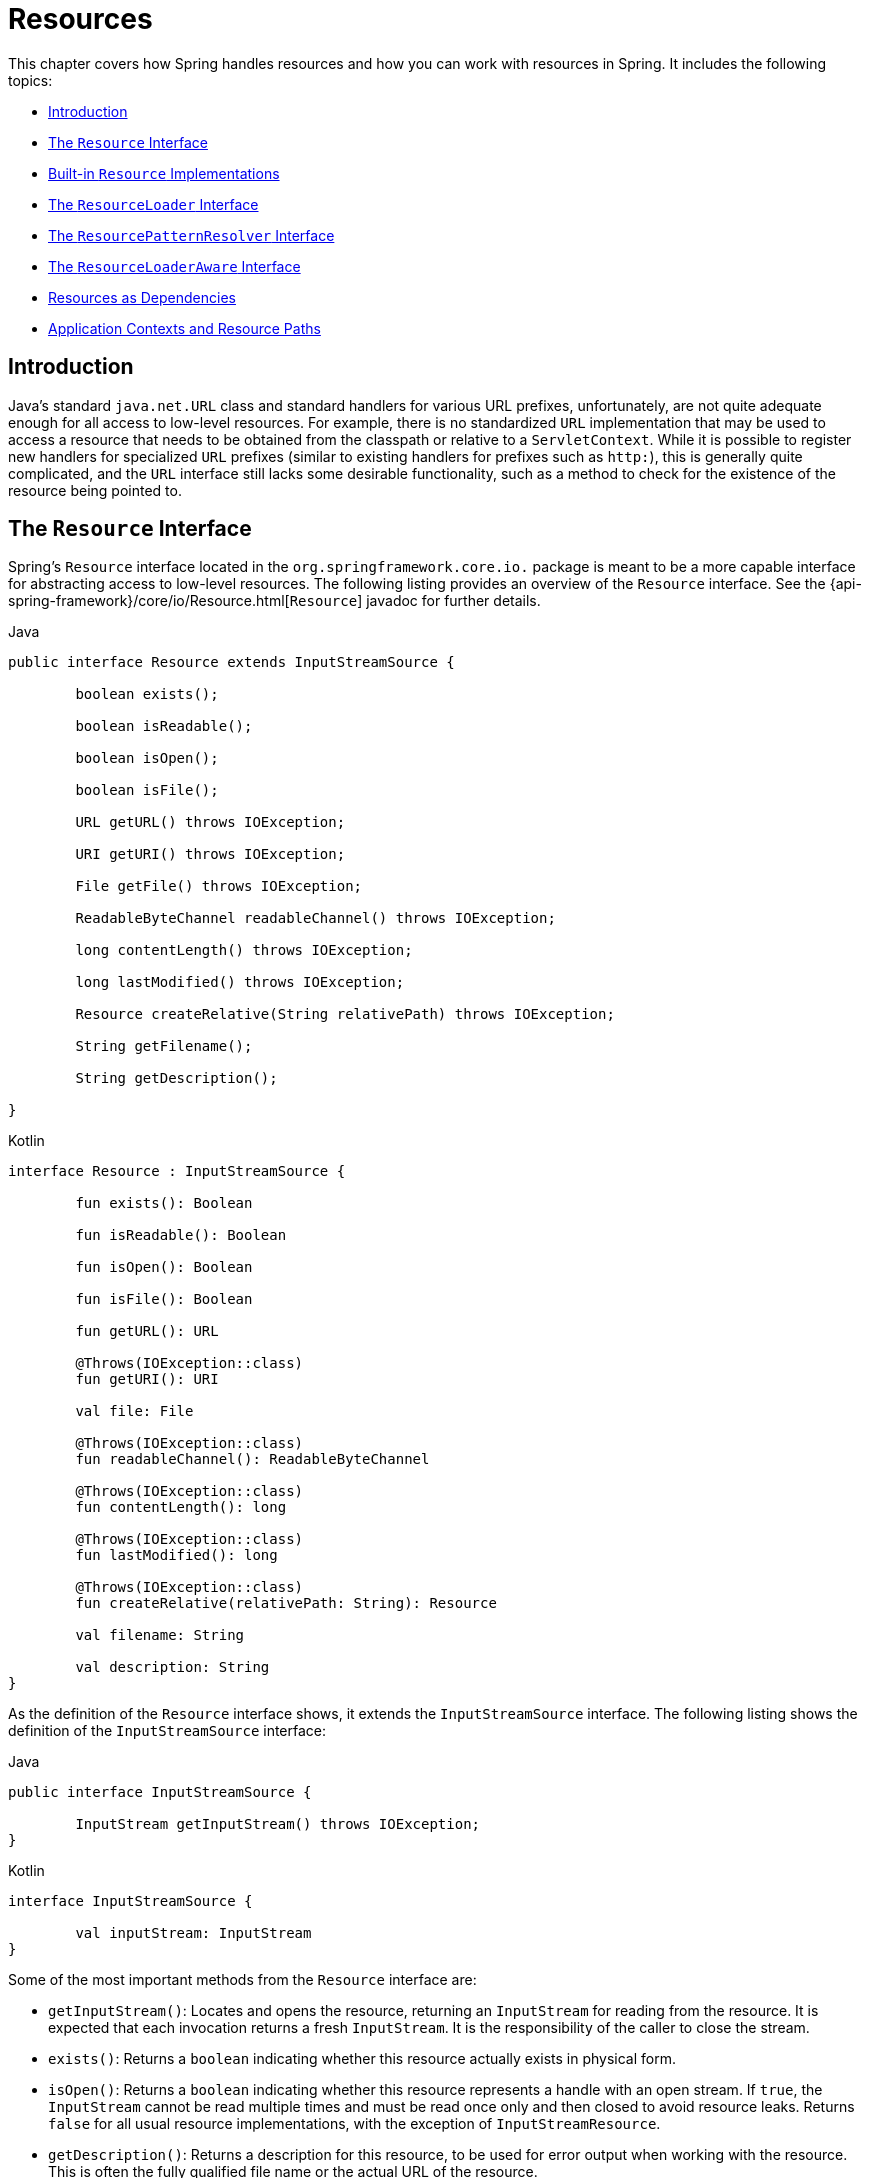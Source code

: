 [[resources]]
= Resources

This chapter covers how Spring handles resources and how you can work with resources in
Spring. It includes the following topics:

* <<resources-introduction>>
* <<resources-resource>>
* <<resources-implementations>>
* <<resources-resourceloader>>
* <<resources-resourcepatternresolver>>
* <<resources-resourceloaderaware>>
* <<resources-as-dependencies>>
* <<resources-app-ctx>>




[[resources-introduction]]
== Introduction

Java's standard `java.net.URL` class and standard handlers for various URL prefixes,
unfortunately, are not quite adequate enough for all access to low-level resources. For
example, there is no standardized `URL` implementation that may be used to access a
resource that needs to be obtained from the classpath or relative to a
`ServletContext`. While it is possible to register new handlers for specialized `URL`
prefixes (similar to existing handlers for prefixes such as `http:`), this is generally
quite complicated, and the `URL` interface still lacks some desirable functionality,
such as a method to check for the existence of the resource being pointed to.




[[resources-resource]]
== The `Resource` Interface

Spring's `Resource` interface located in the `org.springframework.core.io.` package is
meant to be a more capable interface for abstracting access to low-level resources. The
following listing provides an overview of the `Resource` interface. See the
{api-spring-framework}/core/io/Resource.html[`Resource`] javadoc for further details.


[source,java,indent=0,subs="verbatim,quotes",role="primary"]
.Java
----
	public interface Resource extends InputStreamSource {

		boolean exists();

		boolean isReadable();

		boolean isOpen();

		boolean isFile();

		URL getURL() throws IOException;

		URI getURI() throws IOException;

		File getFile() throws IOException;

		ReadableByteChannel readableChannel() throws IOException;

		long contentLength() throws IOException;

		long lastModified() throws IOException;

		Resource createRelative(String relativePath) throws IOException;

		String getFilename();

		String getDescription();

	}
----
[source,kotlin,indent=0,subs="verbatim,quotes",role="secondary"]
.Kotlin
----
	interface Resource : InputStreamSource {

		fun exists(): Boolean

		fun isReadable(): Boolean

		fun isOpen(): Boolean

		fun isFile(): Boolean

		fun getURL(): URL

		@Throws(IOException::class)
		fun getURI(): URI

		val file: File

		@Throws(IOException::class)
		fun readableChannel(): ReadableByteChannel

		@Throws(IOException::class)
		fun contentLength(): long

		@Throws(IOException::class)
		fun lastModified(): long

		@Throws(IOException::class)
		fun createRelative(relativePath: String): Resource

		val filename: String

		val description: String
	}
----

As the definition of the `Resource` interface shows, it extends the `InputStreamSource`
interface. The following listing shows the definition of the `InputStreamSource`
interface:

[source,java,indent=0,subs="verbatim,quotes",role="primary"]
.Java
----
	public interface InputStreamSource {

		InputStream getInputStream() throws IOException;
	}
----
[source,kotlin,indent=0,subs="verbatim,quotes",role="secondary"]
.Kotlin
----
	interface InputStreamSource {

		val inputStream: InputStream
	}
----

Some of the most important methods from the `Resource` interface are:

* `getInputStream()`: Locates and opens the resource, returning an `InputStream` for
  reading from the resource. It is expected that each invocation returns a fresh
  `InputStream`. It is the responsibility of the caller to close the stream.
* `exists()`: Returns a `boolean` indicating whether this resource actually exists in
  physical form.
* `isOpen()`: Returns a `boolean` indicating whether this resource represents a handle
  with an open stream. If `true`, the `InputStream` cannot be read multiple times and
  must be read once only and then closed to avoid resource leaks. Returns `false` for
  all usual resource implementations, with the exception of `InputStreamResource`.
* `getDescription()`: Returns a description for this resource, to be used for error
  output when working with the resource. This is often the fully qualified file name or
  the actual URL of the resource.

Other methods let you obtain an actual `URL` or `File` object representing the
resource (if the underlying implementation is compatible and supports that
functionality).

Some implementations of the `Resource` interface also implement the extended
{api-spring-framework}/core/io/WritableResource.html[`WritableResource`] interface
for a resource that supports writing to it.

Spring itself uses the `Resource` abstraction extensively, as an argument type in
many method signatures when a resource is needed. Other methods in some Spring APIs
(such as the constructors to various `ApplicationContext` implementations) take a
`String` which in unadorned or simple form is used to create a `Resource` appropriate to
that context implementation or, via special prefixes on the `String` path, let the
caller specify that a specific `Resource` implementation must be created and used.

While the `Resource` interface is used a lot with Spring and by Spring, it is actually
very convenient to use as a general utility class by itself in your own code, for access
to resources, even when your code does not know or care about any other parts of Spring.
While this couples your code to Spring, it really only couples it to this small set of
utility classes, which serves as a more capable replacement for `URL` and can be
considered equivalent to any other library you would use for this purpose.

NOTE: The `Resource` abstraction does not replace functionality. It wraps it where
possible. For example, a `UrlResource` wraps a URL and uses the wrapped `URL` to do its
work.




[[resources-implementations]]
== Built-in `Resource` Implementations

Spring includes several built-in `Resource` implementations, including but not limited to
the following:

* <<resources-implementations-urlresource>>
* <<resources-implementations-classpathresource>>
* <<resources-implementations-filesystemresource>>
* <<resources-implementations-pathresource>>
* <<resources-implementations-servletcontextresource>>
* <<resources-implementations-inputstreamresource>>
* <<resources-implementations-bytearrayresource>>



[[resources-implementations-urlresource]]
=== `UrlResource`

`UrlResource` wraps a `java.net.URL` and can be used to access any object that is
normally accessible with a URL, such as files, an HTTPS target, an FTP target, and
others. All URLs have a standardized `String` representation, such that appropriate
standardized prefixes are used to indicate one URL type from another. This includes
`file:` for accessing filesystem paths, `https:` for accessing resources through the
HTTPS protocol, `ftp:` for accessing resources through FTP, and others.

A `UrlResource` is created by Java code by explicitly using the `UrlResource` constructor
but is often created implicitly when you call an API method that takes a `String`
argument meant to represent a path. For the latter case, a JavaBeans `PropertyEditor`
ultimately decides which type of `Resource` to create. If the path string contains a
well-known (to property editor, that is) prefix (such as `classpath:`), it creates an
appropriate specialized `Resource` for that prefix. However, if it does not recognize the
prefix, it assumes the string is a standard URL string and creates a `UrlResource`.



[[resources-implementations-classpathresource]]
=== `ClassPathResource`

This class represents a resource that should be obtained from the classpath. It uses
either the thread context class loader, a given class loader, or a given class for
loading resources.

This `Resource` implementation supports resolution as a `java.io.File` if the class path
resource resides in the file system but not for classpath resources that reside in a
jar and have not been expanded (by the servlet engine or whatever the environment is)
to the filesystem. To address this, the various `Resource` implementations always support
resolution as a `java.net.URL`.

A `ClassPathResource` is created by Java code by explicitly using the `ClassPathResource`
constructor but is often created implicitly when you call an API method that takes a
`String` argument meant to represent a path. For the latter case, a JavaBeans
`PropertyEditor` recognizes the special prefix, `classpath:`, on the string path and
creates a `ClassPathResource` in that case.



[[resources-implementations-filesystemresource]]
=== `FileSystemResource`

This is a `Resource` implementation for `java.io.File` handles. It also supports
`java.nio.file.Path` handles, applying Spring's standard String-based path
transformations but performing all operations via the `java.nio.file.Files` API. For pure
`java.nio.path.Path` based support use a `PathResource` instead. `FileSystemResource`
supports resolution as a `File` and as a `URL`.



[[resources-implementations-pathresource]]
=== `PathResource`

This is a `Resource` implementation for `java.nio.file.Path` handles, performing all
operations and transformations via the `Path` API. It supports resolution as a `File` and
as a `URL` and also implements the extended `WritableResource` interface. `PathResource`
is effectively a pure `java.nio.path.Path` based alternative to `FileSystemResource` with
different `createRelative` behavior.



[[resources-implementations-servletcontextresource]]
=== `ServletContextResource`

This is a `Resource` implementation for `ServletContext` resources that interprets
relative paths within the relevant web application's root directory.

It always supports stream access and URL access but allows `java.io.File` access only
when the web application archive is expanded and the resource is physically on the
filesystem. Whether or not it is expanded and on the filesystem or accessed
directly from the JAR or somewhere else like a database (which is conceivable) is actually
dependent on the Servlet container.



[[resources-implementations-inputstreamresource]]
=== `InputStreamResource`

An `InputStreamResource` is a `Resource` implementation for a given `InputStream`. It
should be used only if no specific `Resource` implementation is applicable. In
particular, prefer `ByteArrayResource` or any of the file-based `Resource`
implementations where possible.

In contrast to other `Resource` implementations, this is a descriptor for an
already-opened resource. Therefore, it returns `true` from `isOpen()`. Do not use it if
you need to keep the resource descriptor somewhere or if you need to read a stream
multiple times.



[[resources-implementations-bytearrayresource]]
=== `ByteArrayResource`

This is a `Resource` implementation for a given byte array. It creates a
`ByteArrayInputStream` for the given byte array.

It is useful for loading content from any given byte array without having to resort to a
single-use `InputStreamResource`.




[[resources-resourceloader]]
== The `ResourceLoader` Interface

The `ResourceLoader` interface is meant to be implemented by objects that can return
(that is, load) `Resource` instances. The following listing shows the `ResourceLoader`
interface definition:

[source,java,indent=0,subs="verbatim,quotes",role="primary"]
.Java
----
	public interface ResourceLoader {

		Resource getResource(String location);

		ClassLoader getClassLoader();
	}
----
[source,kotlin,indent=0,subs="verbatim,quotes",role="secondary"]
.Kotlin
----
	interface ResourceLoader {

		fun getResource(location: String): Resource

		fun getClassLoader(): ClassLoader
	}
----

All application contexts implement the `ResourceLoader` interface. Therefore, all
application contexts may be used to obtain `Resource` instances.

When you call `getResource()` on a specific application context, and the location path
specified doesn't have a specific prefix, you get back a `Resource` type that is
appropriate to that particular application context. For example, assume the following
snippet of code was run against a `ClassPathXmlApplicationContext` instance:

[source,java,indent=0,subs="verbatim,quotes",role="primary"]
.Java
----
	Resource template = ctx.getResource("some/resource/path/myTemplate.txt");
----
[source,kotlin,indent=0,subs="verbatim,quotes",role="secondary"]
.Kotlin
----
	val template = ctx.getResource("some/resource/path/myTemplate.txt")
----

Against a `ClassPathXmlApplicationContext`, that code returns a `ClassPathResource`. If
the same method were run against a `FileSystemXmlApplicationContext` instance, it would
return a `FileSystemResource`. For a `WebApplicationContext`, it would return a
`ServletContextResource`. It would similarly return appropriate objects for each context.

As a result, you can load resources in a fashion appropriate to the particular application
context.

On the other hand, you may also force `ClassPathResource` to be used, regardless of the
application context type, by specifying the special `classpath:` prefix, as the following
example shows:

[source,java,indent=0,subs="verbatim,quotes",role="primary"]
.Java
----
	Resource template = ctx.getResource("classpath:some/resource/path/myTemplate.txt");
----
[source,kotlin,indent=0,subs="verbatim,quotes",role="secondary"]
.Kotlin
----
	val template = ctx.getResource("classpath:some/resource/path/myTemplate.txt")
----

Similarly, you can force a `UrlResource` to be used by specifying any of the standard
`java.net.URL` prefixes. The following examples use the `file` and `https` prefixes:

[source,java,indent=0,subs="verbatim,quotes",role="primary"]
.Java
----
	Resource template = ctx.getResource("file:///some/resource/path/myTemplate.txt");
----
[source,kotlin,indent=0,subs="verbatim,quotes",role="secondary"]
.Kotlin
----
	val template = ctx.getResource("file:///some/resource/path/myTemplate.txt")
----

[source,java,indent=0,subs="verbatim,quotes",role="primary"]
.Java
----
	Resource template = ctx.getResource("https://myhost.com/resource/path/myTemplate.txt");
----
[source,kotlin,indent=0,subs="verbatim,quotes",role="secondary"]
.Kotlin
----
	val template = ctx.getResource("https://myhost.com/resource/path/myTemplate.txt")
----

The following table summarizes the strategy for converting `String` objects to `Resource`
objects:

[[resources-resource-strings]]
.Resource strings
|===
| Prefix| Example| Explanation

| classpath:
| `classpath:com/myapp/config.xml`
| Loaded from the classpath.

| file:
| `file:///data/config.xml`
| Loaded as a `URL` from the filesystem. See also <<resources-filesystemresource-caveats>>.

| https:
| `https://myserver/logo.png`
| Loaded as a `URL`.

| (none)
| `/data/config.xml`
| Depends on the underlying `ApplicationContext`.
|===




[[resources-resourcepatternresolver]]
== The `ResourcePatternResolver` Interface

The `ResourcePatternResolver` interface is an extension to the `ResourceLoader` interface
which defines a strategy for resolving a location pattern (for example, an Ant-style path
pattern) into  `Resource` objects.

[source,java,indent=0,subs="verbatim,quotes",role="primary"]
.Java
----
	public interface ResourcePatternResolver extends ResourceLoader {

		String CLASSPATH_ALL_URL_PREFIX = "classpath*:";

		Resource[] getResources(String locationPattern) throws IOException;

	}
----
[source,kotlin,indent=0,subs="verbatim,quotes",role="secondary"]
.Kotlin
----
	interface ResourcePatternResolver: ResourceLoader {

		@JvmField
		val CLASSPATH_ALL_URL_PREFIX: String = "classpath*:"

		@Throws(IOException::class)
		fun getResources(locationPattern: String): Resource[]

	}
----

As can be seen above, this interface also defines a special `classpath*:` resource prefix
for all matching resources from the class path. Note that the resource location is
expected to be a path without placeholders in this case -- for example,
`classpath*:/config/beans.xml`. JAR files or different directories in the class path can
contain multiple files with the same path and the same name. See
<<resources-app-ctx-wildcards-in-resource-paths>> and its subsections for further details
on wildcard support with the `classpath*:` resource prefix.

A passed-in `ResourceLoader` (for example, one supplied via
<<resources-resourceloaderaware, `ResourceLoaderAware`>> semantics can be checked whether
it implements this extended interface too.

`PathMatchingResourcePatternResolver` is a standalone implementation that is usable
outside an `ApplicationContext` and is also used by `ResourceArrayPropertyEditor` for
populating `Resource[]` bean properties.

[NOTE]
====
The default `ResourceLoader` in any standard `ApplicationContext` is in fact an instance
of `PathMatchingResourcePatternResolver` which implements the `ResourcePatternResolver`
interface. The same is true for the `ApplicationContext` instance itself which also
implements the `ResourcePatternResolver` interface and delegates to the default
`PathMatchingResourcePatternResolver`.
====


[[resources-resourceloaderaware]]
== The `ResourceLoaderAware` Interface

The `ResourceLoaderAware` interface is a special callback interface which identifies
components that expect to be provided a `ResourceLoader` reference. The following listing
shows the definition of the `ResourceLoaderAware` interface:

[source,java,indent=0,subs="verbatim,quotes",role="primary"]
.Java
----
	public interface ResourceLoaderAware {

		void setResourceLoader(ResourceLoader resourceLoader);
	}
----
[source,kotlin,indent=0,subs="verbatim,quotes",role="secondary"]
.Kotlin
----
	interface ResourceLoaderAware {

		fun setResourceLoader(resourceLoader: ResourceLoader)
	}
----

When a class implements `ResourceLoaderAware` and is deployed into an application context
(as a Spring-managed bean), it is recognized as `ResourceLoaderAware` by the application
context. The application context then invokes `setResourceLoader(ResourceLoader)`,
supplying itself as the argument (remember, all application contexts in Spring implement
the `ResourceLoader` interface).

Since an `ApplicationContext` is a `ResourceLoader`, the bean could also implement the
`ApplicationContextAware` interface and use the supplied application context directly to
load resources. However, in general, it is better to use the specialized `ResourceLoader`
interface if that is all you need. The code would be coupled only to the resource loading
interface (which can be considered a utility interface) and not to the whole Spring
`ApplicationContext` interface.

In application components, you may also rely upon autowiring of the `ResourceLoader` as
an alternative to implementing the `ResourceLoaderAware` interface. The _traditional_
`constructor` and `byType` autowiring modes (as described in <<beans-factory-autowire>>)
are capable of providing a `ResourceLoader` for either a constructor argument or a
setter method parameter, respectively. For more flexibility (including the ability to
autowire fields and multiple parameter methods), consider using the annotation-based
autowiring features. In that case, the `ResourceLoader` is autowired into a field,
constructor argument, or method parameter that expects the `ResourceLoader` type as long
as the field, constructor, or method in question carries the `@Autowired` annotation.
For more information, see <<beans-autowired-annotation>>.




[[resources-as-dependencies]]
== Resources as Dependencies

If the bean itself is going to determine and supply the resource path through some sort
of dynamic process, it probably makes sense for the bean to use the `ResourceLoader`
interface to load resources. For example, consider the loading of a template of some
sort, where the specific resource that is needed depends on the role of the user. If the
resources are static, it makes sense to eliminate the use of the `ResourceLoader`
interface completely, have the bean expose the `Resource` properties it needs,
and expect them to be injected into it.

What makes it trivial to then inject these properties is that all application contexts
register and use a special JavaBeans `PropertyEditor`, which can convert `String` paths
to `Resource` objects. So, if `myBean` has a template property of type `Resource`, it can
be configured with a simple string for that resource, as the following example shows:

[source,xml,indent=0,subs="verbatim,quotes"]
----
	<bean id="myBean" class="...">
		<property name="template" value="some/resource/path/myTemplate.txt"/>
	</bean>
----

Note that the resource path has no prefix. Consequently, because the application context itself is
going to be used as the `ResourceLoader`, the resource itself is loaded through a
`ClassPathResource`, a `FileSystemResource`, or a `ServletContextResource`,
depending on the exact type of the context.

If you need to force a specific `Resource` type to be used, you can use a prefix.
The following two examples show how to force a `ClassPathResource` and a
`UrlResource` (the latter being used to access a filesystem file):

[source,xml,indent=0,subs="verbatim,quotes"]
----
	<property name="template" value="classpath:some/resource/path/myTemplate.txt">
----

[source,xml,indent=0,subs="verbatim,quotes"]
----
	<property name="template" value="file:///some/resource/path/myTemplate.txt"/>
----




[[resources-app-ctx]]
== Application Contexts and Resource Paths

This section covers how to create application contexts with resources, including shortcuts
that work with XML, how to use wildcards, and other details.



[[resources-app-ctx-construction]]
=== Constructing Application Contexts

An application context constructor (for a specific application context type) generally
takes a string or array of strings as the location paths of the resources, such as
XML files that make up the definition of the context.

When such a location path does not have a prefix, the specific `Resource` type built from
that path and used to load the bean definitions depends on and is appropriate to the
specific application context. For example, consider the following example, which creates a
`ClassPathXmlApplicationContext`:

[source,java,indent=0,subs="verbatim,quotes",role="primary"]
.Java
----
	ApplicationContext ctx = new ClassPathXmlApplicationContext("conf/appContext.xml");
----
[source,kotlin,indent=0,subs="verbatim,quotes",role="secondary"]
.Kotlin
----
	val ctx = ClassPathXmlApplicationContext("conf/appContext.xml")
----

The bean definitions are loaded from the classpath, because a `ClassPathResource` is
used. However, consider the following example, which creates a `FileSystemXmlApplicationContext`:

[source,java,indent=0,subs="verbatim,quotes",role="primary"]
.Java
----
	ApplicationContext ctx =
		new FileSystemXmlApplicationContext("conf/appContext.xml");
----
[source,kotlin,indent=0,subs="verbatim,quotes",role="secondary"]
.Kotlin
----
	val ctx = FileSystemXmlApplicationContext("conf/appContext.xml")
----

Now the bean definition is loaded from a filesystem location (in this case, relative to
the current working directory).

Note that the use of the special `classpath` prefix or a standard URL prefix on the
location path overrides the default type of `Resource` created to load the definition.
Consider the following example:

[source,java,indent=0,subs="verbatim,quotes",role="primary"]
.Java
----
	ApplicationContext ctx =
		new FileSystemXmlApplicationContext("classpath:conf/appContext.xml");
----
[source,kotlin,indent=0,subs="verbatim,quotes",role="secondary"]
.Kotlin
----
	val ctx = FileSystemXmlApplicationContext("classpath:conf/appContext.xml")
----

Using `FileSystemXmlApplicationContext` loads the bean definitions from the classpath.
However, it is still a `FileSystemXmlApplicationContext`. If it is subsequently used as a
`ResourceLoader`, any unprefixed paths are still treated as filesystem paths.


[[resources-app-ctx-classpathxml]]
==== Constructing `ClassPathXmlApplicationContext` Instances -- Shortcuts

The `ClassPathXmlApplicationContext` exposes a number of constructors to enable
convenient instantiation. The basic idea is that you can supply merely a string array
that contains only the filenames of the XML files themselves (without the leading path
information) and also supply a `Class`. The `ClassPathXmlApplicationContext` then derives
the path information from the supplied class.

Consider the following directory layout:

[literal,subs="verbatim,quotes"]
----
com/
  example/
    services.xml
    repositories.xml
    MessengerService.class
----

The following example shows how a `ClassPathXmlApplicationContext` instance composed of
the beans defined in files named `services.xml` and `repositories.xml` (which are on the
classpath) can be instantiated:

[source,java,indent=0,subs="verbatim,quotes",role="primary"]
.Java
----
	ApplicationContext ctx = new ClassPathXmlApplicationContext(
		new String[] {"services.xml", "repositories.xml"}, MessengerService.class);
----
[source,kotlin,indent=0,subs="verbatim,quotes",role="secondary"]
.Kotlin
----
	val ctx = ClassPathXmlApplicationContext(arrayOf("services.xml", "repositories.xml"), MessengerService::class.java)
----

See the {api-spring-framework}/context/support/ClassPathXmlApplicationContext.html[`ClassPathXmlApplicationContext`]
javadoc for details on the various constructors.



[[resources-app-ctx-wildcards-in-resource-paths]]
=== Wildcards in Application Context Constructor Resource Paths

The resource paths in application context constructor values may be simple paths (as
shown earlier), each of which has a one-to-one mapping to a target `Resource` or,
alternately, may contain the special `classpath*:` prefix or internal Ant-style patterns
(matched by using Spring's `PathMatcher` utility). Both of the latter are effectively
wildcards.

One use for this mechanism is when you need to do component-style application assembly. All
components can _publish_ context definition fragments to a well-known location path, and,
when the final application context is created using the same path prefixed with
`classpath*:`, all component fragments are automatically picked up.

Note that this wildcarding is specific to the use of resource paths in application context
constructors (or when you use the `PathMatcher` utility class hierarchy directly) and is
resolved at construction time. It has nothing to do with the `Resource` type itself.
You cannot use the `classpath*:` prefix to construct an actual `Resource`, as
a resource points to just one resource at a time.


[[resources-app-ctx-ant-patterns-in-paths]]
==== Ant-style Patterns

Path locations can contain Ant-style patterns, as the following example shows:

[literal,subs="verbatim,quotes"]
----
/WEB-INF/\*-context.xml
com/mycompany/\**/applicationContext.xml
file:C:/some/path/\*-context.xml
classpath:com/mycompany/**/applicationContext.xml
----

When the path location contains an Ant-style pattern, the resolver follows a more complex
procedure to try to resolve the wildcard. It produces a `Resource` for the path up to the
last non-wildcard segment and obtains a URL from it. If this URL is not a `jar:` URL or
container-specific variant (such as `zip:` in WebLogic, `wsjar` in WebSphere, and so on),
a `java.io.File` is obtained from it and used to resolve the wildcard by traversing the
filesystem. In the case of a jar URL, the resolver either gets a
`java.net.JarURLConnection` from it or manually parses the jar URL and then traverses the
contents of the jar file to resolve the wildcards.

[[resources-app-ctx-portability]]
===== Implications on Portability

If the specified path is already a file URL (either implicitly because the base
`ResourceLoader` is a filesystem one or explicitly), wildcarding is guaranteed to
work in a completely portable fashion.

If the specified path is a classpath location, the resolver must obtain the last
non-wildcard path segment URL by making a `Classloader.getResource()` call. Since this
is just a node of the path (not the file at the end), it is actually undefined (in the
`ClassLoader` javadoc) exactly what sort of a URL is returned in this case. In practice,
it is always a `java.io.File` representing the directory (where the classpath resource
resolves to a filesystem location) or a jar URL of some sort (where the classpath resource
resolves to a jar location). Still, there is a portability concern on this operation.

If a jar URL is obtained for the last non-wildcard segment, the resolver must be able to
get a `java.net.JarURLConnection` from it or manually parse the jar URL, to be able to
walk the contents of the jar and resolve the wildcard. This does work in most environments
but fails in others, and we strongly recommend that the wildcard resolution of resources
coming from jars be thoroughly tested in your specific environment before you rely on it.


[[resources-classpath-wildcards]]
==== The `classpath*:` Prefix

When constructing an XML-based application context, a location string may use the
special `classpath*:` prefix, as the following example shows:

[source,java,indent=0,subs="verbatim,quotes",role="primary"]
.Java
----
	ApplicationContext ctx =
		new ClassPathXmlApplicationContext("classpath*:conf/appContext.xml");
----
[source,kotlin,indent=0,subs="verbatim,quotes",role="secondary"]
.Kotlin
----
	val ctx = ClassPathXmlApplicationContext("classpath*:conf/appContext.xml")
----

This special prefix specifies that all classpath resources that match the given name
must be obtained (internally, this essentially happens through a call to
`ClassLoader.getResources(...)`) and then merged to form the final application
context definition.

NOTE: The wildcard classpath relies on the `getResources()` method of the underlying
`ClassLoader`. As most application servers nowadays supply their own `ClassLoader`
implementation, the behavior might differ, especially when dealing with jar files. A
simple test to check if `classpath*` works is to use the `ClassLoader` to load a file from
within a jar on the classpath:
`getClass().getClassLoader().getResources("<someFileInsideTheJar>")`. Try this test with
files that have the same name but reside in two different locations -- for example, files
with the same name and same path but in different jars on the classpath. In case an
inappropriate result is returned, check the application server documentation for settings
that might affect the `ClassLoader` behavior.

You can also combine the `classpath*:` prefix with a `PathMatcher` pattern in the
rest of the location path (for example, `classpath*:META-INF/*-beans.xml`). In this
case, the resolution strategy is fairly simple: A `ClassLoader.getResources()` call is
used on the last non-wildcard path segment to get all the matching resources in the
class loader hierarchy and then, off each resource, the same `PathMatcher` resolution
strategy described earlier is used for the wildcard subpath.


[[resources-wildcards-in-path-other-stuff]]
==== Other Notes Relating to Wildcards

Note that `classpath*:`, when combined with Ant-style patterns, only works
reliably with at least one root directory before the pattern starts, unless the actual
target files reside in the file system. This means that a pattern such as
`classpath*:*.xml` might not retrieve files from the root of jar files but rather only
from the root of expanded directories.

Spring's ability to retrieve classpath entries originates from the JDK's
`ClassLoader.getResources()` method, which only returns file system locations for an
empty string (indicating potential roots to search). Spring evaluates
`URLClassLoader` runtime configuration and the `java.class.path` manifest in jar files
as well, but this is not guaranteed to lead to portable behavior.

[NOTE]
====
The scanning of classpath packages requires the presence of corresponding directory
entries in the classpath. When you build JARs with Ant, do not activate the `files-only`
switch of the JAR task. Also, classpath directories may not get exposed based on security
policies in some environments -- for example, stand-alone applications on JDK 1.7.0_45
and higher (which requires 'Trusted-Library' to be set up in your manifests. See
https://stackoverflow.com/questions/19394570/java-jre-7u45-breaks-classloader-getresources).

On JDK 9's module path (Jigsaw), Spring's classpath scanning generally works as expected.
Putting resources into a dedicated directory is highly recommendable here as well,
avoiding the aforementioned portability problems with searching the jar file root level.
====

Ant-style patterns with `classpath:` resources are not guaranteed to find matching
resources if the root package to search is available in multiple class path locations.
Consider the following example of a resource location:

[literal,subs="verbatim,quotes"]
----
com/mycompany/package1/service-context.xml
----

Now consider an Ant-style path that someone might use to try to find that file:

[literal,subs="verbatim,quotes"]
----
classpath:com/mycompany/**/service-context.xml
----

Such a resource may be in only one location, but when a path such as the preceding example
is used to try to resolve it, the resolver works off the (first) URL returned by
`getResource("com/mycompany");`. If this base package node exists in multiple
`ClassLoader` locations, the actual end resource may not be there. Therefore, in such a case
you should prefer using `classpath*:` with the same Ant-style pattern, which
searches all class path locations that contain the root package.



[[resources-filesystemresource-caveats]]
=== `FileSystemResource` Caveats

A `FileSystemResource` that is not attached to a `FileSystemApplicationContext` (that
is, when a `FileSystemApplicationContext` is not the actual `ResourceLoader`) treats
absolute and relative paths as you would expect. Relative paths are relative to the
current working directory, while absolute paths are relative to the root of the
filesystem.

For backwards compatibility (historical) reasons however, this changes when the
`FileSystemApplicationContext` is the `ResourceLoader`. The
`FileSystemApplicationContext` forces all attached `FileSystemResource` instances
to treat all location paths as relative, whether they start with a leading slash or not.
In practice, this means the following examples are equivalent:

[source,java,indent=0,subs="verbatim,quotes",role="primary"]
.Java
----
	ApplicationContext ctx =
		new FileSystemXmlApplicationContext("conf/context.xml");
----
[source,kotlin,indent=0,subs="verbatim,quotes",role="secondary"]
.Kotlin
----
	val ctx = FileSystemXmlApplicationContext("conf/context.xml")
----

[source,java,indent=0,subs="verbatim,quotes",role="primary"]
.Java
----
	ApplicationContext ctx =
		new FileSystemXmlApplicationContext("/conf/context.xml");
----
[source,kotlin,indent=0,subs="verbatim,quotes",role="secondary"]
.Kotlin
----
	val ctx = FileSystemXmlApplicationContext("/conf/context.xml")
----

The following examples are also equivalent (even though it would make sense for them to be different, as one
case is relative and the other absolute):

[source,java,indent=0,subs="verbatim,quotes",role="primary"]
.Java
----
	FileSystemXmlApplicationContext ctx = ...;
	ctx.getResource("some/resource/path/myTemplate.txt");
----
[source,kotlin,indent=0,subs="verbatim,quotes",role="secondary"]
.Kotlin
----
	val ctx: FileSystemXmlApplicationContext = ...
	ctx.getResource("some/resource/path/myTemplate.txt")
----

[source,java,indent=0,subs="verbatim,quotes",role="primary"]
.Java
----
	FileSystemXmlApplicationContext ctx = ...;
	ctx.getResource("/some/resource/path/myTemplate.txt");
----
[source,kotlin,indent=0,subs="verbatim,quotes",role="secondary"]
.Kotlin
----
	val ctx: FileSystemXmlApplicationContext = ...
	ctx.getResource("/some/resource/path/myTemplate.txt")
----

In practice, if you need true absolute filesystem paths, you should avoid using
absolute paths with `FileSystemResource` or `FileSystemXmlApplicationContext` and
force the use of a `UrlResource` by using the `file:` URL prefix. The following examples
show how to do so:

[source,java,indent=0,subs="verbatim,quotes",role="primary"]
.Java
----
	// actual context type doesn't matter, the Resource will always be UrlResource
	ctx.getResource("file:///some/resource/path/myTemplate.txt");
----
[source,kotlin,indent=0,subs="verbatim,quotes",role="secondary"]
.Kotlin
----
	// actual context type doesn't matter, the Resource will always be UrlResource
	ctx.getResource("file:///some/resource/path/myTemplate.txt")
----

[source,java,indent=0,subs="verbatim,quotes",role="primary"]
.Java
----
	// force this FileSystemXmlApplicationContext to load its definition via a UrlResource
	ApplicationContext ctx =
		new FileSystemXmlApplicationContext("file:///conf/context.xml");
----
[source,kotlin,indent=0,subs="verbatim,quotes",role="secondary"]
.Kotlin
----
	// force this FileSystemXmlApplicationContext to load its definition via a UrlResource
	val ctx = FileSystemXmlApplicationContext("file:///conf/context.xml")
----
